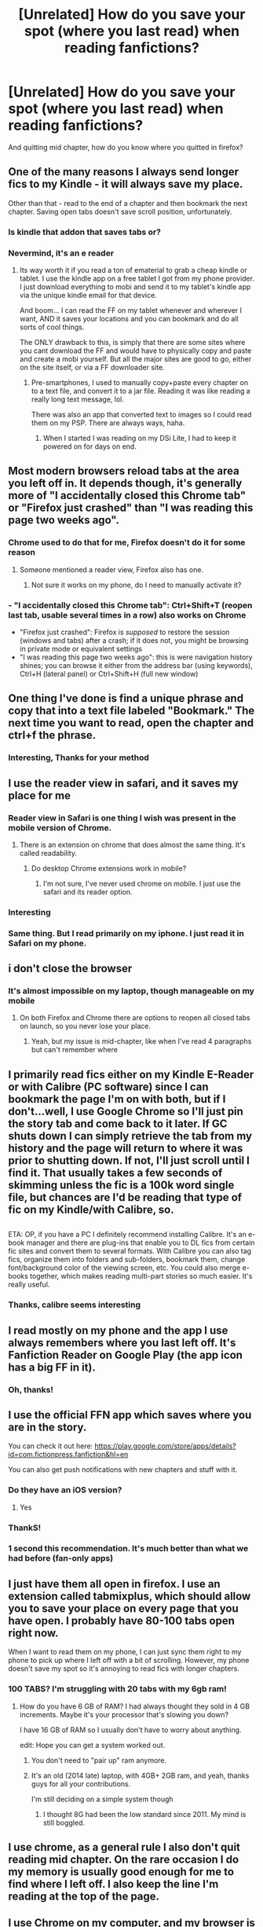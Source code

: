 #+TITLE: [Unrelated] How do you save your spot (where you last read) when reading fanfictions?

* [Unrelated] How do you save your spot (where you last read) when reading fanfictions?
:PROPERTIES:
:Author: Kiux97
:Score: 12
:DateUnix: 1466880594.0
:DateShort: 2016-Jun-25
:FlairText: Discussion
:END:
And quitting mid chapter, how do you know where you quitted in firefox?


** One of the many reasons I always send longer fics to my Kindle - it will always save my place.

Other than that - read to the end of a chapter and then bookmark the next chapter. Saving open tabs doesn't save scroll position, unfortunately.
:PROPERTIES:
:Author: t1mepiece
:Score: 13
:DateUnix: 1466883069.0
:DateShort: 2016-Jun-26
:END:

*** Is kindle that addon that saves tabs or?
:PROPERTIES:
:Author: Kiux97
:Score: 2
:DateUnix: 1466886264.0
:DateShort: 2016-Jun-26
:END:


*** Nevermind, it's an e reader
:PROPERTIES:
:Author: Kiux97
:Score: 2
:DateUnix: 1466886291.0
:DateShort: 2016-Jun-26
:END:

**** Its way worth it if you read a ton of ematerial to grab a cheap kindle or tablet. I use the kindle app on a free tablet I got from my phone provider. I just download everything to mobi and send it to my tablet's kindle app via the unique kindle email for that device.

And boom... I can read the FF on my tablet whenever and wherever I want, AND it saves your locations and you can bookmark and do all sorts of cool things.

The ONLY drawback to this, is simply that there are some sites where you cant download the FF and would have to physically copy and paste and create a mobi yourself. But all the major sites are good to go, either on the site itself, or via a FF downloader site.
:PROPERTIES:
:Author: Noexit007
:Score: 1
:DateUnix: 1466969826.0
:DateShort: 2016-Jun-27
:END:

***** Pre-smartphones, I used to manually copy+paste every chapter on to a text file, and convert it to a jar file. Reading it was like reading a really long text message, lol.

There was also an app that converted text to images so I could read them on my PSP. There are always ways, haha.
:PROPERTIES:
:Author: serenehime
:Score: 1
:DateUnix: 1467012681.0
:DateShort: 2016-Jun-27
:END:

****** When I started I was reading on my DSi Lite, I had to keep it powered on for days on end.
:PROPERTIES:
:Author: HelloBeautifulChild
:Score: 1
:DateUnix: 1467900777.0
:DateShort: 2016-Jul-07
:END:


** Most modern browsers reload tabs at the area you left off in. It depends though, it's generally more of "I accidentally closed this Chrome tab" or "Firefox just crashed" than "I was reading this page two weeks ago".
:PROPERTIES:
:Author: chaosattractor
:Score: 8
:DateUnix: 1466883095.0
:DateShort: 2016-Jun-26
:END:

*** Chrome used to do that for me, Firefox doesn't do it for some reason
:PROPERTIES:
:Author: Kiux97
:Score: 1
:DateUnix: 1466886229.0
:DateShort: 2016-Jun-26
:END:

**** Someone mentioned a reader view, Firefox also has one.
:PROPERTIES:
:Author: chaosattractor
:Score: 1
:DateUnix: 1466887097.0
:DateShort: 2016-Jun-26
:END:

***** Not sure it works on my phone, do I need to manually activate it?
:PROPERTIES:
:Author: Kiux97
:Score: 1
:DateUnix: 1466887239.0
:DateShort: 2016-Jun-26
:END:


*** - "I accidentally closed this Chrome tab": Ctrl+Shift+T (reopen last tab, usable several times in a row) also works on Chrome
- "Firefox just crashed": Firefox is /supposed/ to restore the session (windows and tabs) after a crash; if it does not, you might be browsing in private mode or equivalent settings
- "I was reading this page two weeks ago": this is were navigation history shines; you can browse it either from the address bar (using keywords), Ctrl+H (lateral panel) or Ctrl+Shift+H (full new window)
:PROPERTIES:
:Author: HermioneGPEV
:Score: 1
:DateUnix: 1466923489.0
:DateShort: 2016-Jun-26
:END:


** One thing I've done is find a unique phrase and copy that into a text file labeled "Bookmark." The next time you want to read, open the chapter and ctrl+f the phrase.
:PROPERTIES:
:Author: diraniola
:Score: 5
:DateUnix: 1466888209.0
:DateShort: 2016-Jun-26
:END:

*** Interesting, Thanks for your method
:PROPERTIES:
:Author: Kiux97
:Score: 1
:DateUnix: 1466890807.0
:DateShort: 2016-Jun-26
:END:


** I use the reader view in safari, and it saves my place for me
:PROPERTIES:
:Author: _awesaum_
:Score: 5
:DateUnix: 1466884398.0
:DateShort: 2016-Jun-26
:END:

*** Reader view in Safari is one thing I wish was present in the mobile version of Chrome.
:PROPERTIES:
:Score: 2
:DateUnix: 1466909862.0
:DateShort: 2016-Jun-26
:END:

**** There is an extension on chrome that does almost the same thing. It's called readability.
:PROPERTIES:
:Author: HGFantomos
:Score: 1
:DateUnix: 1466996544.0
:DateShort: 2016-Jun-27
:END:

***** Do desktop Chrome extensions work in mobile?
:PROPERTIES:
:Score: 1
:DateUnix: 1466999111.0
:DateShort: 2016-Jun-27
:END:

****** I'm not sure, I've never used chrome on mobile. I just use the safari and its reader option.
:PROPERTIES:
:Author: HGFantomos
:Score: 1
:DateUnix: 1466999290.0
:DateShort: 2016-Jun-27
:END:


*** Interesting
:PROPERTIES:
:Author: Kiux97
:Score: 1
:DateUnix: 1466886213.0
:DateShort: 2016-Jun-26
:END:


*** Same thing. But I read primarily on my iphone. I just read it in Safari on my phone.
:PROPERTIES:
:Author: gotkate86
:Score: 1
:DateUnix: 1466927920.0
:DateShort: 2016-Jun-26
:END:


** i don't close the browser
:PROPERTIES:
:Author: sfjoellen
:Score: 3
:DateUnix: 1466885937.0
:DateShort: 2016-Jun-26
:END:

*** It's almost impossible on my laptop, though manageable on my mobile
:PROPERTIES:
:Author: Kiux97
:Score: 1
:DateUnix: 1466886207.0
:DateShort: 2016-Jun-26
:END:

**** On both Firefox and Chrome there are options to reopen all closed tabs on launch, so you never lose your place.
:PROPERTIES:
:Author: teamfireyleader
:Score: 1
:DateUnix: 1466917027.0
:DateShort: 2016-Jun-26
:END:

***** Yeah, but my issue is mid-chapter, like when I've read 4 paragraphs but can't remember where
:PROPERTIES:
:Author: Kiux97
:Score: 1
:DateUnix: 1466933392.0
:DateShort: 2016-Jun-26
:END:


** I primarily read fics either on my Kindle E-Reader or with Calibre (PC software) since I can bookmark the page I'm on with both, but if I don't...well, I use Google Chrome so I'll just pin the story tab and come back to it later. If GC shuts down I can simply retrieve the tab from my history and the page will return to where it was prior to shutting down. If not, I'll just scroll until I find it. That usually takes a few seconds of skimming unless the fic is a 100k word single file, but chances are I'd be reading that type of fic on my Kindle/with Calibre, so.

** 
   :PROPERTIES:
   :CUSTOM_ID: section
   :END:
ETA: OP, if you have a PC I definitely recommend installing Calibre. It's an e-book manager and there are plug-ins that enable you to DL fics from certain fic sites and convert them to several formats. With Calibre you can also tag fics, organize them into folders and sub-folders, bookmark them, change font/background color of the viewing screen, etc. You could also merge e-books together, which makes reading multi-part stories so much easier. It's really useful.
:PROPERTIES:
:Author: reinakun
:Score: 5
:DateUnix: 1466888204.0
:DateShort: 2016-Jun-26
:END:

*** Thanks, calibre seems interesting
:PROPERTIES:
:Author: Kiux97
:Score: 1
:DateUnix: 1466890875.0
:DateShort: 2016-Jun-26
:END:


** I read mostly on my phone and the app I use always remembers where you last left off. It's Fanfiction Reader on Google Play (the app icon has a big FF in it).
:PROPERTIES:
:Author: xkiririnx
:Score: 3
:DateUnix: 1466898640.0
:DateShort: 2016-Jun-26
:END:

*** Oh, thanks!
:PROPERTIES:
:Author: Kiux97
:Score: 1
:DateUnix: 1466933470.0
:DateShort: 2016-Jun-26
:END:


** I use the official FFN app which saves where you are in the story.

You can check it out here: [[https://play.google.com/store/apps/details?id=com.fictionpress.fanfiction&hl=en]]

You can also get push notifications with new chapters and stuff with it.
:PROPERTIES:
:Author: Gizmore
:Score: 3
:DateUnix: 1466901539.0
:DateShort: 2016-Jun-26
:END:

*** Do they have an iOS version?
:PROPERTIES:
:Score: 1
:DateUnix: 1466909895.0
:DateShort: 2016-Jun-26
:END:

**** Yes
:PROPERTIES:
:Author: Freshenstein
:Score: 1
:DateUnix: 1466968036.0
:DateShort: 2016-Jun-26
:END:


*** ThankS!
:PROPERTIES:
:Author: Kiux97
:Score: 1
:DateUnix: 1466933462.0
:DateShort: 2016-Jun-26
:END:


*** 1 second this recommendation. It's much better than what we had before (fan-only apps)
:PROPERTIES:
:Author: paperhurts
:Score: 1
:DateUnix: 1467120661.0
:DateShort: 2016-Jun-28
:END:


** I just have them all open in firefox. I use an extension called tabmixplus, which should allow you to save your place on every page that you have open. I probably have 80-100 tabs open right now.

When I want to read them on my phone, I can just sync them right to my phone to pick up where I left off with a bit of scrolling. However, my phone doesn't save my spot so it's annoying to read fics with longer chapters.
:PROPERTIES:
:Author: ChiefJusticeJ
:Score: 2
:DateUnix: 1466916117.0
:DateShort: 2016-Jun-26
:END:

*** 100 TABS? I'm struggling with 20 tabs with my 6gb ram!
:PROPERTIES:
:Author: Kiux97
:Score: 2
:DateUnix: 1466933423.0
:DateShort: 2016-Jun-26
:END:

**** How do you have 6 GB of RAM? I had always thought they sold in 4 GB increments. Maybe it's your processor that's slowing you down?

I have 16 GB of RAM so I usually don't have to worry about anything.

edit: Hope you can get a system worked out.
:PROPERTIES:
:Author: ChiefJusticeJ
:Score: 1
:DateUnix: 1466967585.0
:DateShort: 2016-Jun-26
:END:

***** You don't need to "pair up" ram anymore.
:PROPERTIES:
:Author: Freshenstein
:Score: 1
:DateUnix: 1466968205.0
:DateShort: 2016-Jun-26
:END:


***** It's an old (2014 late) laptop, with 4GB+ 2GB ram, and yeah, thanks guys for all your contributions.

I'm still deciding on a simple system though
:PROPERTIES:
:Author: Kiux97
:Score: 1
:DateUnix: 1467023610.0
:DateShort: 2016-Jun-27
:END:

****** I thought 8G had been the low standard since 2011. My mind is still boggled.
:PROPERTIES:
:Author: paperhurts
:Score: 1
:DateUnix: 1467120709.0
:DateShort: 2016-Jun-28
:END:


** I use chrome, as a general rule I also don't quit reading mid chapter. On the rare occasion I do my memory is usually good enough for me to find where I left off. I also keep the line I'm reading at the top of the page.
:PROPERTIES:
:Author: jholland513
:Score: 1
:DateUnix: 1466892918.0
:DateShort: 2016-Jun-26
:END:


** I use Chrome on my computer, and my browser is set to open where I left off. I rarely stop mid chapter, so that's not really an issue. On my phone, I use the ffn and ao3 apps, and they save my place.
:PROPERTIES:
:Author: jfinner1
:Score: 1
:DateUnix: 1466898220.0
:DateShort: 2016-Jun-26
:END:

*** Mhm, but firefox doesn't seem to have the "where you left off" feature
:PROPERTIES:
:Author: Kiux97
:Score: 1
:DateUnix: 1466933501.0
:DateShort: 2016-Jun-26
:END:

**** It might have been an add on... But I remember setting it to "save session on exit" or something of the sort, then having an option to "load previous session" when I opened it... But it's been a while...
:PROPERTIES:
:Author: jfinner1
:Score: 1
:DateUnix: 1466959959.0
:DateShort: 2016-Jun-26
:END:

***** Session manager addon
:PROPERTIES:
:Author: Kiux97
:Score: 1
:DateUnix: 1466963115.0
:DateShort: 2016-Jun-26
:END:


** Convert everything to an ebook using a script I wrote. (It's got some minor features like switching straight quotes with curly ones, and it used to .) Read it using a Kindle or FBReader on Android or Calibre on a desktop.
:PROPERTIES:
:Score: 1
:DateUnix: 1466959214.0
:DateShort: 2016-Jun-26
:END:


** I use Calibre on the desktop and Moon Reader on my phone.
:PROPERTIES:
:Author: tusing
:Score: 1
:DateUnix: 1466961663.0
:DateShort: 2016-Jun-26
:END:


** Aside from all the other tricks already posted, here's some I use: Most fics have scene breaks. Just remember you're x number of scenes in and it should be fairly simple to find your place from there. Alternatively, you could take note of the scroll bar and remember that you're halfway/quarter-way through or whatever. These methods are fairly simple to remember and easy to navigate to compared to remembering a specific line you stopped at.
:PROPERTIES:
:Author: A_Rabid_Pie
:Score: 1
:DateUnix: 1466966150.0
:DateShort: 2016-Jun-26
:END:


** I just copy/paste the link to whatever chapter I'm going to start when I come back to the sticky notes app; I already use it for everything else anyway.
:PROPERTIES:
:Author: naraclan31fuzzy
:Score: 1
:DateUnix: 1467013604.0
:DateShort: 2016-Jun-27
:END:


** Use CoolReader. It will remember where you left off on each book. Plenty of tools and sites that allow quickly exporting a fic.
:PROPERTIES:
:Author: flupo42
:Score: 1
:DateUnix: 1467040231.0
:DateShort: 2016-Jun-27
:END:


** Print screen then open paint and save to desktop, I only do this when I know that my work schedule wont let me resume reading for a few days, and really only with stories with super long chapters. Otherwise I just leave the tab open and skim until I figure out where I was.
:PROPERTIES:
:Author: papercuts187
:Score: 1
:DateUnix: 1467489646.0
:DateShort: 2016-Jul-03
:END:
